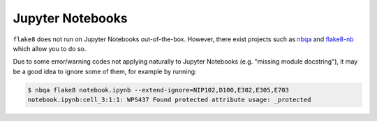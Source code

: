.. _jupyter_notebooks:

Jupyter Notebooks
-----------------

``flake8`` does not run on Jupyter Notebooks out-of-the-box. However, there exist projects
such as `nbqa <https://github.com/nbQA-dev/nbQA>`_ and
`flake8-nb <https://github.com/s-weigand/flake8-nb>`_ which allow you to do so.

Due to some error/warning codes not applying naturally to Jupyter Notebooks
(e.g. "missing module docstring"), it may be a good idea to ignore some of them,
for example by running:

.. code:: bash

    $ nbqa flake8 notebook.ipynb --extend-ignore=NIP102,D100,E302,E305,E703
    notebook.ipynb:cell_3:1:1: WPS437 Found protected attribute usage: _protected
